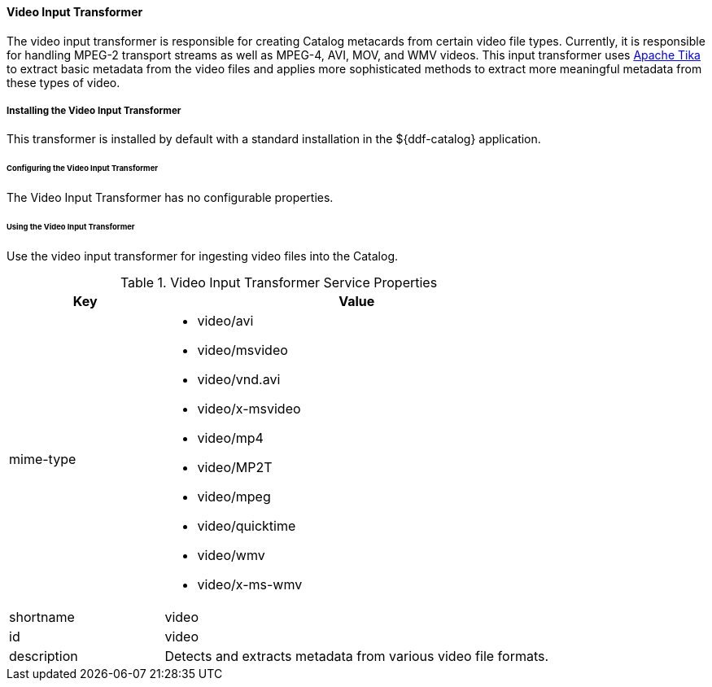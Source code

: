 ==== Video Input Transformer

The video input transformer is responsible for creating Catalog metacards from certain video file types.
Currently, it is responsible for handling MPEG-2 transport streams as well as MPEG-4, AVI, MOV, and WMV videos.
This input transformer uses https://tika.apache.org[Apache Tika] to extract basic metadata from the video files and applies more sophisticated methods to extract more meaningful metadata from these types of video.

===== Installing the Video Input Transformer

This transformer is installed by default with a standard installation in the ${ddf-catalog} application.

====== Configuring the Video Input Transformer

The Video Input Transformer has no configurable properties.

====== Using the Video Input Transformer

Use the video input transformer for ingesting video files into the Catalog.

.Video Input Transformer Service Properties
[cols="2,5a" options="header"]
|===
|Key
|Value

|mime-type
|
* video/avi
* video/msvideo
* video/vnd.avi
* video/x-msvideo
* video/mp4
* video/MP2T
* video/mpeg
* video/quicktime
* video/wmv
* video/x-ms-wmv

|shortname
|video

|id
|video

|description
|Detects and extracts metadata from various video file formats.
|===

